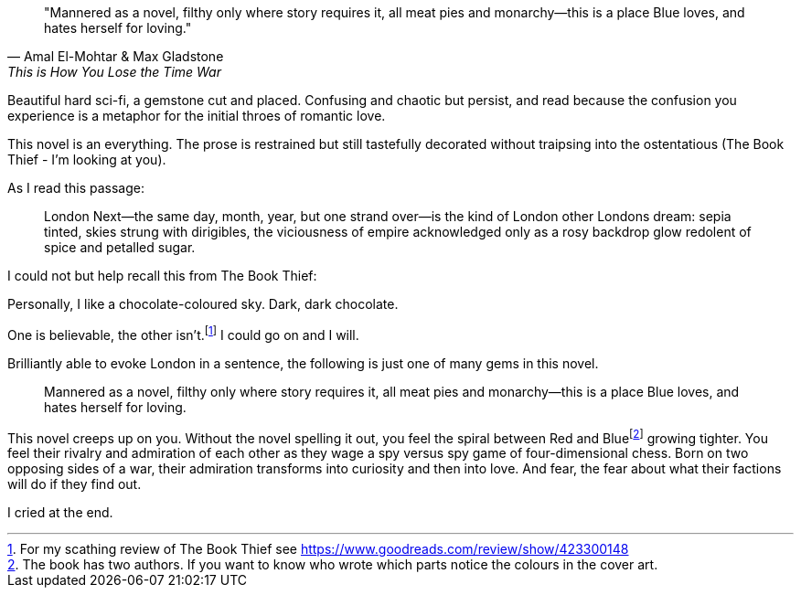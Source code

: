 :description: Review of This is How You Lose The Time War
:keywords: novel, sci-fi
:stylesheet: readthedocs.css


""Mannered as a novel, filthy only where story requires it, all meat pies and
monarchy—this is a place Blue loves, and hates herself for loving.""
-- Amal El-Mohtar & Max Gladstone, This is How You Lose the Time War

Beautiful hard sci-fi, a gemstone cut and placed. Confusing and chaotic but
persist, and read because the confusion you experience is a metaphor for the
initial throes of romantic love.

This novel is an everything. The prose is restrained but still tastefully
decorated without traipsing into the ostentatious (The Book Thief - I'm looking
at you).

As I read this passage:

[quote]
London Next—the same day, month, year, but one strand over—is the kind of
London other Londons dream: sepia tinted, skies strung with dirigibles, the
viciousness of empire acknowledged only as a rosy backdrop glow redolent of
spice and petalled sugar.

I could not but help recall this from The Book Thief:

Personally, I like a chocolate-coloured sky. Dark, dark chocolate.

One is believable, the other isn't.footnote:[For my scathing review of The Book Thief see
https://www.goodreads.com/review/show/423300148]
I could go on and I will.

Brilliantly able to evoke London in a sentence, the following is just one of
many gems in this novel.

[quote]
Mannered as a novel, filthy only where story requires it, all meat pies and
monarchy—this is a place Blue loves, and hates herself for loving.

This novel creeps up on you. Without the novel spelling it out, you feel the
spiral between Red and Blue{empty}footnote:[The book has two authors. If you
want to know who wrote which parts notice the colours in the cover art.]
growing tighter. You feel their rivalry and admiration of each other as they
wage a spy versus spy game of four-dimensional chess. Born on two opposing
sides of a war, their admiration transforms into curiosity and then into love.
And fear, the fear about what their factions will do if they find out.

I cried at the end.



